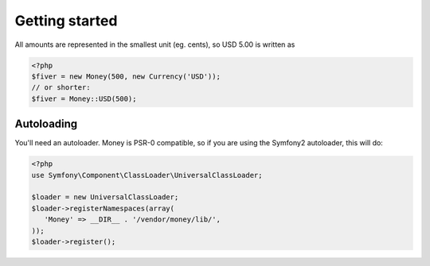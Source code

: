 
Getting started
===============

All amounts are represented in the smallest unit (eg. cents), so USD 5.00 is written as

.. code-block:: php
   
   <?php
   $fiver = new Money(500, new Currency('USD'));
   // or shorter:
   $fiver = Money::USD(500);

Autoloading
-----------

You'll need an autoloader. Money is PSR-0 compatible, so if you are using the Symfony2 autoloader, this will do:

.. code-block:: php
   
   <?php
   use Symfony\Component\ClassLoader\UniversalClassLoader;
   
   $loader = new UniversalClassLoader;
   $loader->registerNamespaces(array(
      'Money' => __DIR__ . '/vendor/money/lib/',
   ));
   $loader->register();
      

